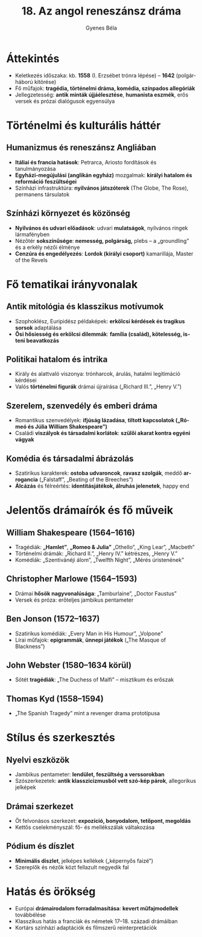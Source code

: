 #+TITLE: 18. Az angol reneszánsz dráma
#+AUTHOR: Gyenes Béla
#+LANGUAGE: hu
* Áttekintés
- Keletkezés időszaka: kb. *1558* (I. Erzsébet trónra lépése) – *1642* (polgárháború kitörése)  
- Fő műfajok: *tragédia, történelmi dráma, komédia, színpados allegóriák*  
- Jellegzetesség: *antik minták újjáélesztése*, *humanista eszmék*, erős versek és prózai dialógusok egyensúlya  

* Történelmi és kulturális háttér
** Humanizmus és reneszánsz Angliában
- *Itáliai és francia hatások*: Petrarca, Ariosto fordítások és tanulmányozása  
- *Egyházi-megújulási (anglikán egyház)* mozgalmak: *királyi hatalom és reformáció feszültségei*  
- Színházi infrastruktúra: *nyilvános játszóterek* (The Globe, The Rose), permanens társulatok  

** Színházi környezet és közönség
- *Nyilvános és udvari előadások*: udvari *mulatságok*, nyilvános ringek lármafényben  
- Nézőtér *sokszínűsége*: *nemesség, polgárság,* plebs – a „groundling” és a erkély nézői élménye  
- *Cenzúra és engedélyezés*: *Lordok (királyi csoport)* kamarillája, Master of the Revels  

* Fő tematikai irányvonalak
** *Antik mitológia és klasszikus motívumok*
- Szophoklész, Euripidész példaképek: *erkölcsi kérdések és tragikus sorsok* adaptálása  
- *Ősi hősiesség és erkölcsi dilemmák*: *família (család), kötelesség, isteni beavatkozás*  

** Politikai hatalom és intrika
- Király és alattvaló viszonya: trónharcok, árulás, hatalmi legitimáció kérdései  
- Valós *történelmi figurák* drámai újraírása („Richard III.”, „Henry V.”)  

** Szerelem, szenvedély és emberi dráma
- Romantikus szenvedélyek: *ifjúság lázadása*, *tiltott kapcsolatok („Rómeó és Júlia William Shakespeare”)*  
- Családi *viszályok és társadalmi korlátok*: *szülői akarat kontra egyéni vágyak*  

** Komédia és társadalmi ábrázolás
- Szatirikus karakte­rek: *ostoba udvaroncok*, *ravasz szolgák*, meddő *arrogancia* („Falstaff”, „Beating of the Breeches”)  
- *Álcázás* és félreértés: *identitásjátékok, álruhás jelenetek*, happy end  

* Jelentős drámaírók és fő műveik
** William Shakespeare (1564–1616)
- Tragédiák: *„Hamlet”*, *„Romeo & Julia”* „Othello”, „King Lear”, „Macbeth”  
- Történelmi drámák: „Richard II.”, „Henry IV.” kétrészes, „Henry V.”  
- Komédiák: „Szentivánéji álom”, „Twelfth Night”, „Mérés úristenének”  

** Christopher Marlowe (1564–1593)
- Drámai *hősök nagyvonalúsága*: „Tamburlaine”, „Doctor Faustus”  
- Versek és próza: erőteljes jambikus pentameter  

** Ben Jonson (1572–1637)
- Szatirikus komédiák: „Every Man in His Humour”, „Volpone”  
- Lírai műfajok: *epigrammák*, *ünnepi játékok* („The Masque of Blackness”)  

** John Webster (1580–1634 körül)
- Sötét *tragédiák*: „The Duchess of Malfi” – misztikum és erőszak  

** Thomas Kyd (1558–1594)
- „The Spanish Tragedy” mint a revenger drama prototípusa  

* Stílus és szerkesztés
** Nyelvi eszközök
- Jambikus pentameter: *lendület, feszültség a verssorokban*  
- Szószerkezetek: *antik klasszicizmusból vett szó-kép párok*, allegorikus jelképek  

** Drámai szerkezet
- Öt felvonásos szerkezet: *expozíció, bonyodalom, tetőpont, megoldás*
- Kettős cselekményszál: fő- és mellékszálak váltakozása  

** Pódium és díszlet
- *Minimális díszlet*, jelképes kellékek („képernyős faizé”)  
- Szereplők és nézők közt fellazult negyedik fal  

* Hatás és örökség
- Európai *drámairodalom forradalmasítása*: *kevert műfajmodellek* továbbélése  
- Klasszikus hatás a franciák és németek 17–18. századi drámáiban  
- Kortárs színházi adaptációk és filmszerű reinterpretációk  
